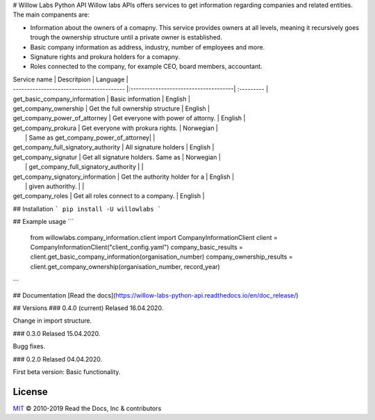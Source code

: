 # Willow Labs Python API
Willow labs APIs offers services to get information regarding companies and related entities. The main companents are:

|build-status| |docs|

* Information about the owners of a comapny. This service provides owners at all levels, meaning it recursively goes trough the ownership structure until a private owner is established.
* Basic company information as address, industry, number of employees and more.
* Signature rights and prokura holders for a comapny.
* Roles connected to the company, for example CEO, board members, accountant.


| Service name                             | Descritpion                          | Language  |
| ---------------------------------------- |:-------------------------------------| :--------- |
| get_basic_company_information            | Basic information                    | English   |
| get_company_ownership                    | Get the full ownership structure     | English   |
| get_company_power_of_attorney            | Get everyone with power of attorny.  | English   |
| get_company_prokura                      | Get everyone with prokura rights.    | Norwegian |
|                                          | Same as get_company_power_of_attorney|           |
| get_company_full_signatory_authority     | All signature holders                | English   |
| get_company_signatur                     | Get all signature holders. Same as   | Norwegian |
|                                          | get_company_full_signatory_authority |           |
| get_company_signatory_information        | Get the authority holder for a       | English   |
|                                          | given authorithy.                    |           |
| get_company_roles                        | Get all roles connect to a company.  | English   |


## Installation
``` pip install -U willowlabs ```

## Example usage
```
   from willowlabs.company_information.client import CompanyInformationClient
   client = CompanyInformationClient("client_config.yaml")
   company_basic_results = client.get_basic_company_information(organisation_number)
   company_ownership_results = client.get_company_ownership(organisation_number, record_year)
```

## Documentation
[Read the docs](https://willow-labs-python-api.readthedocs.io/en/doc_release/)


## Versions
### 0.4.0 (current) 
Relased 16.04.2020.

Change in import structure.

### 0.3.0  
Relased 15.04.2020.

Bugg fixes.

### 0.2.0 
Relased 04.04.2020.

First beta version: Basic functionality.

.. |build-status| image:: https://img.shields.io/travis/readthedocs/readthedocs.org.svg?style=flat
    :alt: build status
    :scale: 100%
    :target: https://travis-ci.org/readthedocs/readthedocs.org

.. |docs| image:: https://readthedocs.org/projects/docs/badge/?version=latest
    :alt: Documentation Status
    :scale: 100%
    :target: https://willow-labs-python-api.readthedocs.io/en/doc_release/#?badge=doc_release

License
-------

`MIT`_ © 2010-2019 Read the Docs, Inc & contributors

.. _MIT: LICENSE
